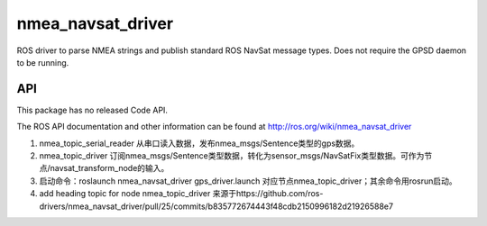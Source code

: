 nmea_navsat_driver
===============

ROS driver to parse NMEA strings and publish standard ROS NavSat message types. Does not require the GPSD daemon to be running.

API
---

This package has no released Code API.

The ROS API documentation and other information can be found at http://ros.org/wiki/nmea_navsat_driver

1. nmea_topic_serial_reader 从串口读入数据，发布nmea_msgs/Sentence类型的gps数据。
2. nmea_topic_driver 订阅nmea_msgs/Sentence类型数据，转化为sensor_msgs/NavSatFix类型数据。可作为节点/navsat_transform_node的输入。
3. 启动命令：roslaunch nmea_navsat_driver gps_driver.launch 对应节点nmea_topic_driver；其余命令用rosrun启动。

4. add heading topic for node nmea_topic_driver  来源于https://github.com/ros-drivers/nmea_navsat_driver/pull/25/commits/b835772674443f48cdb2150996182d21926588e7

